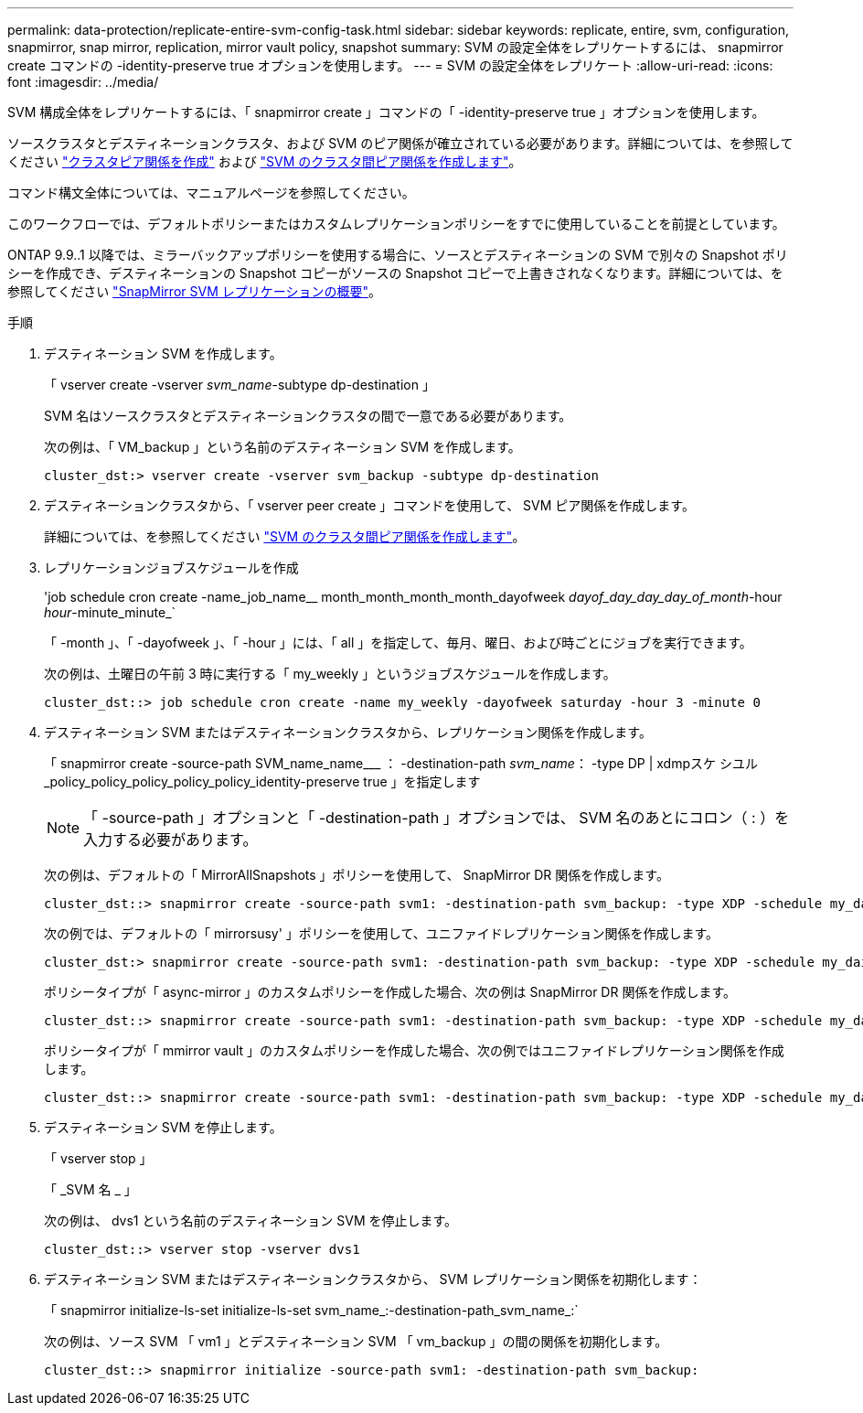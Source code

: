 ---
permalink: data-protection/replicate-entire-svm-config-task.html 
sidebar: sidebar 
keywords: replicate, entire, svm, configuration, snapmirror, snap mirror, replication, mirror vault policy, snapshot 
summary: SVM の設定全体をレプリケートするには、 snapmirror create コマンドの -identity-preserve true オプションを使用します。 
---
= SVM の設定全体をレプリケート
:allow-uri-read: 
:icons: font
:imagesdir: ../media/


[role="lead"]
SVM 構成全体をレプリケートするには、「 snapmirror create 」コマンドの「 -identity-preserve true 」オプションを使用します。

ソースクラスタとデスティネーションクラスタ、および SVM のピア関係が確立されている必要があります。詳細については、を参照してください link:../peering/create-cluster-relationship-93-later-task.html["クラスタピア関係を作成"] および link:../peering/create-intercluster-svm-peer-relationship-93-later-task.html["SVM のクラスタ間ピア関係を作成します"]。

コマンド構文全体については、マニュアルページを参照してください。

このワークフローでは、デフォルトポリシーまたはカスタムレプリケーションポリシーをすでに使用していることを前提としています。

ONTAP 9.9..1 以降では、ミラーバックアップポリシーを使用する場合に、ソースとデスティネーションの SVM で別々の Snapshot ポリシーを作成でき、デスティネーションの Snapshot コピーがソースの Snapshot コピーで上書きされなくなります。詳細については、を参照してください link:snapmirror-svm-replication-concept.html["SnapMirror SVM レプリケーションの概要"]。

.手順
. デスティネーション SVM を作成します。
+
「 vserver create -vserver _svm_name_-subtype dp-destination 」

+
SVM 名はソースクラスタとデスティネーションクラスタの間で一意である必要があります。

+
次の例は、「 VM_backup 」という名前のデスティネーション SVM を作成します。

+
[listing]
----
cluster_dst:> vserver create -vserver svm_backup -subtype dp-destination
----
. デスティネーションクラスタから、「 vserver peer create 」コマンドを使用して、 SVM ピア関係を作成します。
+
詳細については、を参照してください link:../peering/create-intercluster-svm-peer-relationship-93-later-task.html["SVM のクラスタ間ピア関係を作成します"]。

. レプリケーションジョブスケジュールを作成
+
'job schedule cron create -name_job_name__ month_month_month_month_dayofweek _dayof_day_day_day_of_month_-hour _hour_-minute_minute_`

+
「 -month 」、「 -dayofweek 」、「 -hour 」には、「 all 」を指定して、毎月、曜日、および時ごとにジョブを実行できます。

+
次の例は、土曜日の午前 3 時に実行する「 my_weekly 」というジョブスケジュールを作成します。

+
[listing]
----
cluster_dst::> job schedule cron create -name my_weekly -dayofweek saturday -hour 3 -minute 0
----
. デスティネーション SVM またはデスティネーションクラスタから、レプリケーション関係を作成します。
+
「 snapmirror create -source-path SVM_name_name___ ： -destination-path _svm_name_： -type DP | xdmpスケ シユル _policy_policy_policy_policy_policy_identity-preserve true 」を指定します

+
[NOTE]
====
「 -source-path 」オプションと「 -destination-path 」オプションでは、 SVM 名のあとにコロン（ : ）を入力する必要があります。

====
+
次の例は、デフォルトの「 MirrorAllSnapshots 」ポリシーを使用して、 SnapMirror DR 関係を作成します。

+
[listing]
----
cluster_dst::> snapmirror create -source-path svm1: -destination-path svm_backup: -type XDP -schedule my_daily -policy MirrorAllSnapshots -identity-preserve true
----
+
次の例では、デフォルトの「 mirrorsusy' 」ポリシーを使用して、ユニファイドレプリケーション関係を作成します。

+
[listing]
----
cluster_dst:> snapmirror create -source-path svm1: -destination-path svm_backup: -type XDP -schedule my_daily -policy MirrorAndVault -identity-preserve true
----
+
ポリシータイプが「 async-mirror 」のカスタムポリシーを作成した場合、次の例は SnapMirror DR 関係を作成します。

+
[listing]
----
cluster_dst::> snapmirror create -source-path svm1: -destination-path svm_backup: -type XDP -schedule my_daily -policy my_mirrored -identity-preserve true
----
+
ポリシータイプが「 mmirror vault 」のカスタムポリシーを作成した場合、次の例ではユニファイドレプリケーション関係を作成します。

+
[listing]
----
cluster_dst::> snapmirror create -source-path svm1: -destination-path svm_backup: -type XDP -schedule my_daily -policy my_unified -identity-preserve true
----
. デスティネーション SVM を停止します。
+
「 vserver stop 」

+
「 _SVM 名 _ 」

+
次の例は、 dvs1 という名前のデスティネーション SVM を停止します。

+
[listing]
----
cluster_dst::> vserver stop -vserver dvs1
----
. デスティネーション SVM またはデスティネーションクラスタから、 SVM レプリケーション関係を初期化します： +
+
「 snapmirror initialize-ls-set initialize-ls-set svm_name_:-destination-path_svm_name_:`

+
次の例は、ソース SVM 「 vm1 」とデスティネーション SVM 「 vm_backup 」の間の関係を初期化します。

+
[listing]
----
cluster_dst::> snapmirror initialize -source-path svm1: -destination-path svm_backup:
----

